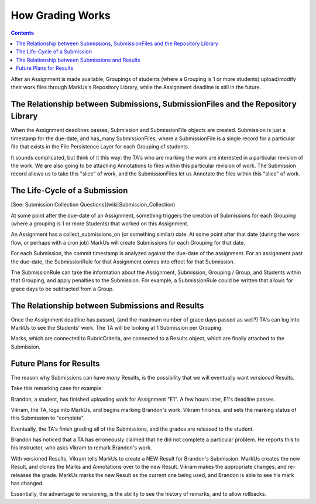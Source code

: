 ================================================================================
How Grading Works
================================================================================

.. contents::

After an Assignment is made available, Groupings of students (where a Grouping
is 1 or more students) upload/modify their work files through MarkUs's
Repository Library, while the Assignment deadline is still in the future.

The Relationship between Submissions, SubmissionFiles and the Repository Library
================================================================================

When the Assignment deadlines passes, Submission and SubmissionFile objects
are created.  Submission is just a timestamp for the due-date, and has_many
SubmissionFiles, where a SubmissionFile is a single record for a particular
file that exists in the File Persistence Layer for each Grouping of students.

It sounds complicated, but think of it this way:  the TA's who are marking the
work are interested in a particular revision of the work.  We are also going
to be attaching Annotations to files within this particular revision of work.
The Submission record allows us to take this "slice" of work, and the
SubmissionFiles let us Annotate the files within this "slice" of work.

The Life-Cycle of a Submission
================================================================================

[See: Submission Collection Questions](wiki:Submission_Collection)

At some point after the due-date of an Assignment, something triggers the
creation of Submissions for each Grouping (where a grouping is 1 or more
Students) that worked on this Assignment.

An Assignment has a collect_submissions_on (or something similar) date.  At
some point after that date (during the work flow, or perhaps with a cron job)
MarkUs will create Submissions for each Grouping for that date.

For each Submission, the commit timestamp is analyzed against the due-date of
the assignment.  For an assignment past the due-date, the SubmissionRule for
that Assignment comes into effect for that Submission.

The SubmissionRule can take the information about the Assignment, Submission,
Grouping / Group, and Students within that Grouping, and apply penalties to
the Submission.  For example, a SubmissionRule could be written that allows
for grace days to be subtracted from a Group.  

The Relationship between Submissions and Results
================================================================================

Once the Assignment deadline has passed, (and the maximum number of grace days
passed as well?) TA's can log into MarkUs to see the Students' work.  The TA
will be looking at 1 Submission per Grouping.

Marks, which are connected to RubricCriteria, are connected to a Results
object, which are finally attached to the Submission.  

Future Plans for Results
================================================================================

The reason why Submissions can have *many* Results, is the possibility that we
will eventually want *versioned* Results. 

Take this remarking case for example:

Brandon, a student, has finished uploading work for Assignment "E1".  A few
hours later, E1's deadline passes.

Vikram, the TA, logs into MarkUs, and begins marking Brandon's work.  Vikram
finishes, and sets the marking status of this Submission to "complete".

Eventually, the TA's finish grading all of the Submissions, and the grades are
released to the student.

Brandon has noticed that a TA has erroneously claimed that he did not complete
a particular problem.  He reports this to his instructor, who asks Vikram to
remark Brandon's work.

With versioned Results, Vikram tells MarkUs to create a NEW Result for
Brandon's Submission.  MarkUs creates the new Result, and clones the Marks and
Annotations over to the new Result.  Vikram makes the appropriate changes, and
re-releases the grade.  MarkUs marks the new Result as the current one being
used, and Brandon is able to see his mark has changed.

Essentially, the advantage to versioning, is the ability to see the history of
remarks, and to allow rollbacks.
